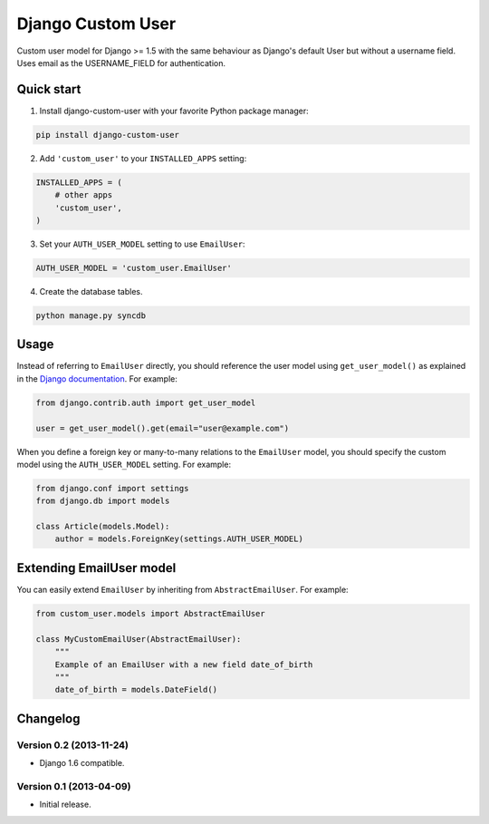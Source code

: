 Django Custom User
==================

.. image:: https://badge.fury.io/py/django-custom-user.png
    :target: http://badge.fury.io/py/django-custom-user

.. image:: https://travis-ci.org/recreatic/django-custom-user.png?branch=master
    :target: https://travis-ci.org/recreatic/django-custom-user

.. image:: https://coveralls.io/repos/recreatic/django-custom-user/badge.png?branch=master
    :target: https://coveralls.io/r/recreatic/django-custom-user?branch=master

.. image:: https://pypip.in/d/django-custom-user/badge.png
    :target: https://crate.io/packages/django-custom-user?version=latest


Custom user model for Django >= 1.5 with the same behaviour as Django's default User but without a username field. Uses email as the USERNAME_FIELD for authentication.


Quick start
-----------

1. Install django-custom-user with your favorite Python package manager:

.. code-block:: python

    pip install django-custom-user


2. Add ``'custom_user'`` to your ``INSTALLED_APPS`` setting:

.. code-block:: python

    INSTALLED_APPS = (
        # other apps
        'custom_user',
    )


3. Set your ``AUTH_USER_MODEL`` setting to use ``EmailUser``:

.. code-block:: python

    AUTH_USER_MODEL = 'custom_user.EmailUser'


4. Create the database tables.

.. code-block:: python

    python manage.py syncdb


Usage
-----

Instead of referring to ``EmailUser`` directly, you should reference the user model using ``get_user_model()`` as explained in the `Django documentation`_. For example:

.. _Django documentation: https://docs.djangoproject.com/en/dev/topics/auth/customizing/#referencing-the-user-model

.. code-block:: python

    from django.contrib.auth import get_user_model

    user = get_user_model().get(email="user@example.com")


When you define a foreign key or many-to-many relations to the ``EmailUser`` model, you should specify the custom model using the ``AUTH_USER_MODEL`` setting. For example:

.. code-block:: python

    from django.conf import settings
    from django.db import models

    class Article(models.Model):
        author = models.ForeignKey(settings.AUTH_USER_MODEL)


Extending EmailUser model
-------------------------

You can easily extend ``EmailUser`` by inheriting from ``AbstractEmailUser``. For example:

.. code-block:: python

    from custom_user.models import AbstractEmailUser

    class MyCustomEmailUser(AbstractEmailUser):
        """
        Example of an EmailUser with a new field date_of_birth
        """
        date_of_birth = models.DateField()


Changelog
---------

Version 0.2 (2013-11-24)
~~~~~~~~~~~~~~~~~~~~~~~~

- Django 1.6 compatible.

Version 0.1 (2013-04-09)
~~~~~~~~~~~~~~~~~~~~~~~~

- Initial release.

